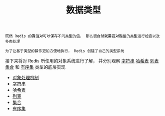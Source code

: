 #+TITLE: 数据类型
#+HTML_HEAD: <link rel="stylesheet" type="text/css" href="../css/main.css" />
#+HTML_LINK_UP: ../mmap/mmap.html
#+HTML_LINK_HOME: ../code.html
#+OPTIONS: num:nil timestamp:nil ^:nil

#+begin_example
  既然 Redis 的键值对可以保存不同类型的值， 那么很自然就需要对键值的类型进行检查以及多态处理

  为了让基于类型的操作更加方便地执行， Redis 创建了自己的类型系统
#+end_example

接下来将对 Redis 所使用的对象系统进行了解， 并分别观察 _字符串_  _哈希表_ _列表_ _集合_ 和 _有序集_ 类型的底层实现
+ [[file:object.org][对象处理机制]]
+ [[file:string.org][字符串]]
+ [[file:hash.org][哈希表]]
+ [[file:list.org][列表]]
+ [[file:set.org][集合]]
+ [[file:sorted_set.org][有序集]]
